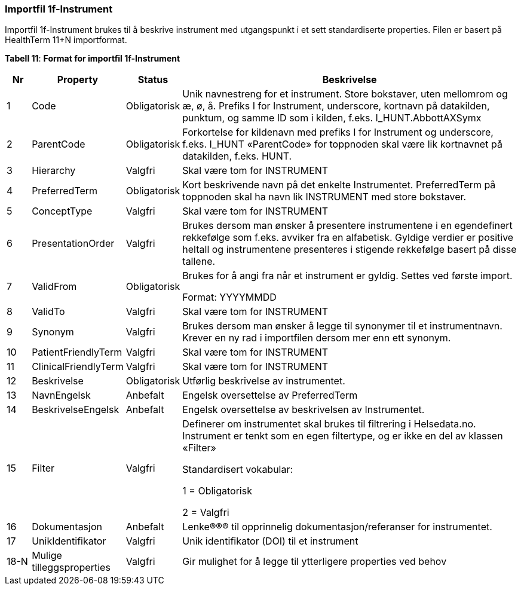 === Importfil 1f-Instrument [[importfil_1f]]

Importfil 1f-Instrument brukes til å beskrive instrument med utgangspunkt i et sett standardiserte properties. Filen er basert på HealthTerm
11+N importformat. 

*Tabell 11*: *Format for importfil 1f-Instrument*
[width="100%",cols="5%,12%,10%,73%",options="header",]
|===
|Nr |Property |Status |Beskrivelse

|1 |Code |Obligatorisk |Unik navnestreng for et instrument. Store
bokstaver, uten mellomrom og æ, ø, å. Prefiks I for Instrument,
underscore, kortnavn på datakilden, punktum, og samme ID som i kilden,
f.eks. I++_++HUNT.AbbottAXSymx

|2 |ParentCode |Obligatorisk |Forkortelse for kildenavn med prefiks I
for Instrument og underscore, f.eks. I++_++HUNT «ParentCode» for
toppnoden skal være lik kortnavnet på datakilden, f.eks. HUNT.

|3 |Hierarchy |Valgfri |Skal være tom for INSTRUMENT

|4 |PreferredTerm |Obligatorisk |Kort beskrivende navn på det enkelte
Instrumentet. PreferredTerm på toppnoden skal ha navn lik INSTRUMENT med
store bokstaver.

|5 |ConceptType |Valgfri |Skal være tom for INSTRUMENT

|6 |PresentationOrder |Valgfri |Brukes dersom man ønsker å presentere
instrumentene i en egendefinert rekkefølge som f.eks. avviker fra en
alfabetisk. Gyldige verdier er positive heltall og instrumentene
presenteres i stigende rekkefølge basert på disse tallene.

|7 |ValidFrom |Obligatorisk a|
Brukes for å angi fra når et instrument er gyldig. Settes ved første
import.

Format: YYYYMMDD

|8 |ValidTo |Valgfri |Skal være tom for INSTRUMENT

|9 |Synonym |Valgfri |Brukes dersom man ønsker å legge til synonymer til
et instrumentnavn. Krever en ny rad i importfilen dersom mer enn ett
synonym.

|10 |PatientFriendlyTerm |Valgfri |Skal være tom for INSTRUMENT

|11 |ClinicalFriendlyTerm |Valgfri |Skal være tom for INSTRUMENT

|12 |Beskrivelse |Obligatorisk |Utførlig beskrivelse av instrumentet.

|13 |NavnEngelsk |Anbefalt |Engelsk oversettelse av PreferredTerm

|14 |BeskrivelseEngelsk |Anbefalt |Engelsk oversettelse av beskrivelsen
av Instrumentet.

|15 |Filter |Valgfri a|
Definerer om instrumentet skal brukes til filtrering i Helsedata.no.
Instrument er tenkt som en egen filtertype, og er ikke en del av klassen
«Filter»

Standardisert vokabular:

1 = Obligatorisk

2 = Valgfri

|16 |Dokumentasjon |Anbefalt |Lenke®®® til opprinnelig
dokumentasjon/referanser for instrumentet.

|17 |UnikIdentifikator |Valgfri |Unik identifikator (DOI) til et
instrument

|18-N |Mulige tilleggsproperties |Valgfri |Gir mulighet for å legge til
ytterligere properties ved behov
|===